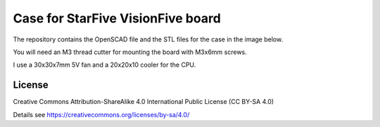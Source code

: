 Case for StarFive VisionFive board
==================================

The repository contains the OpenSCAD file and the STL files for the case in
the image below.

You will need an M3 thread cutter for mounting the board with M3x6mm screws.

I use a 30x30x7mm 5V fan and a 20x20x10 cooler for the CPU.

.. image:: visionfive_case.jpg
  :width: 400
  :alt: VisionFive Case

.. image:: top.png
  :width: 400
  :alt: VisionFive Case

License
-------

Creative Commons Attribution-ShareAlike 4.0 International Public License
(CC BY-SA 4.0)

Details see https://creativecommons.org/licenses/by-sa/4.0/

